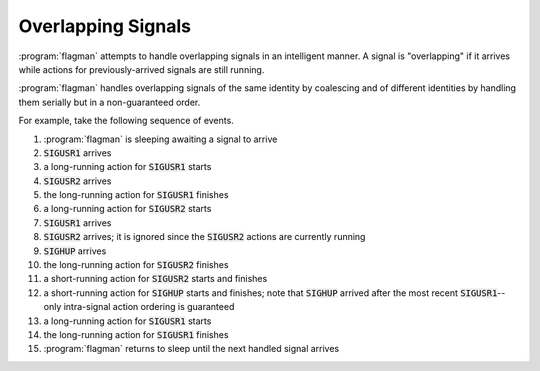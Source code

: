 .. only:: prerelease

    .. warning:: This is the documentation for a development version of flagman.

        .. only:: readthedocs

             `Documentation for the Most Recent Stable Version <http://flagman.readthedocs.io/en/stable/>`_

.. _overlapping-signals:

Overlapping Signals
===================

:program:`flagman` attempts to handle overlapping signals in an intelligent manner.
A signal is "overlapping" if it arrives while actions for previously-arrived signals
are still running.

:program:`flagman` handles overlapping signals of the same identity by coalescing and of
different identities by handling them serially but in a non-guaranteed order.

For example, take the following sequence of events.

#. :program:`flagman` is sleeping awaiting a signal to arrive
#. :code:`SIGUSR1` arrives
#. a long-running action for :code:`SIGUSR1` starts
#. :code:`SIGUSR2` arrives
#. the long-running action for :code:`SIGUSR1` finishes
#. a long-running action for :code:`SIGUSR2` starts
#. :code:`SIGUSR1` arrives
#. :code:`SIGUSR2` arrives; it is ignored since the :code:`SIGUSR2` actions are
   currently running
#. :code:`SIGHUP` arrives
#. the long-running action for :code:`SIGUSR2` finishes
#. a short-running action for :code:`SIGUSR2` starts and finishes
#. a short-running action for :code:`SIGHUP` starts and finishes; note that
   :code:`SIGHUP` arrived after the most recent :code:`SIGUSR1`--
   only intra-signal action ordering is guaranteed
#. a long-running action for :code:`SIGUSR1` starts
#. the long-running action for :code:`SIGUSR1` finishes
#. :program:`flagman` returns to sleep until the next handled signal arrives

